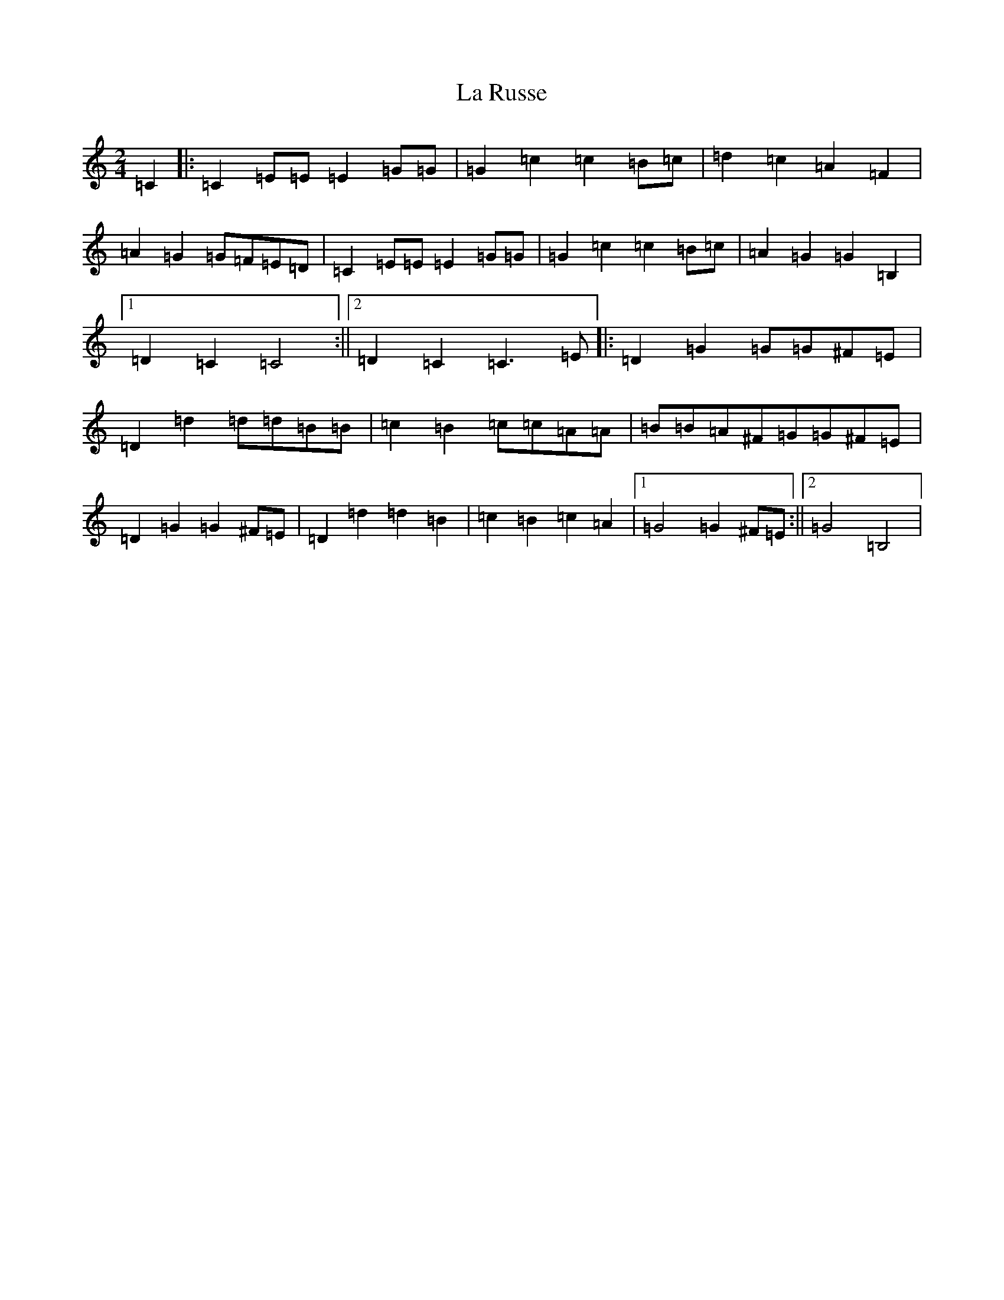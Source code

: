 X: 11797
T: La Russe
S: https://thesession.org/tunes/8945#setting19783
Z: G Major
R: polka
M: 2/4
L: 1/8
K: C Major
=C2|:=C2=E=E=E2=G=G|=G2=c2=c2=B=c|=d2=c2=A2=F2|=A2=G2=G=F=E=D|=C2=E=E=E2=G=G|=G2=c2=c2=B=c|=A2=G2=G2=B,2|1=D2=C2=C4:||2=D2=C2=C3=E|:=D2=G2=G=G^F=E|=D2=d2=d=d=B=B|=c2=B2=c=c=A=A|=B=B=A^F=G=G^F=E|=D2=G2=G2^F=E|=D2=d2=d2=B2|=c2=B2=c2=A2|1=G4=G2^F=E:||2=G4=B,4|